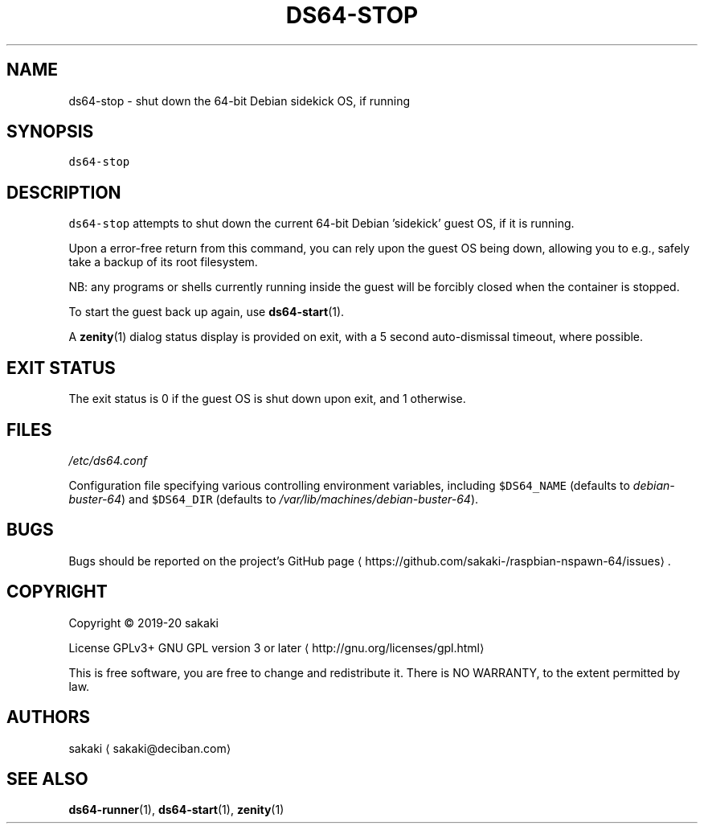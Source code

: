 .TH DS64\-STOP 1 "FEBRUARY 2020"
.SH NAME
.PP
ds64\-stop \- shut down the 64\-bit Debian sidekick OS, if running
.SH SYNOPSIS
.PP
\fB\fCds64\-stop\fR
.SH DESCRIPTION
.PP
\fB\fCds64\-stop\fR attempts to shut down the current 64\-bit Debian 'sidekick' guest
OS, if it is running.
.PP
Upon a error\-free return from this command, you can rely upon the guest OS
being down, allowing you to e.g., safely take a backup of its root filesystem.
.PP
NB: any programs or shells currently running inside the guest will be
forcibly closed when the container is stopped.
.PP
To start the guest back up again, use 
.BR ds64-start (1).
.PP
A 
.BR zenity (1) 
dialog status display is provided on exit, with a 5 second
auto\-dismissal timeout, where possible.
.SH EXIT STATUS
.PP
The exit status is 0 if the guest OS is shut down upon exit, and 1 otherwise.
.SH FILES
.PP
\fI/etc/ds64.conf\fP
.PP
Configuration file specifying various controlling environment
variables, including \fB\fC$DS64_NAME\fR (defaults to \fIdebian\-buster\-64\fP) and
\fB\fC$DS64_DIR\fR (defaults to \fI/var/lib/machines/debian\-buster\-64\fP).
.SH BUGS
.PP
Bugs should be reported on the
project's GitHub page \[la]https://github.com/sakaki-/raspbian-nspawn-64/issues\[ra]\&.
.SH COPYRIGHT
.PP
Copyright \[co] 2019\-20 sakaki
.PP
License GPLv3+ GNU GPL version 3 or later \[la]http://gnu.org/licenses/gpl.html\[ra]
.PP
This is free software, you are free to change and redistribute it.
There is NO WARRANTY, to the extent permitted by law.
.SH AUTHORS
.PP
sakaki \[la]sakaki@deciban.com\[ra]
.SH SEE ALSO
.PP
.BR ds64-runner (1), 
.BR ds64-start (1), 
.BR zenity (1)
